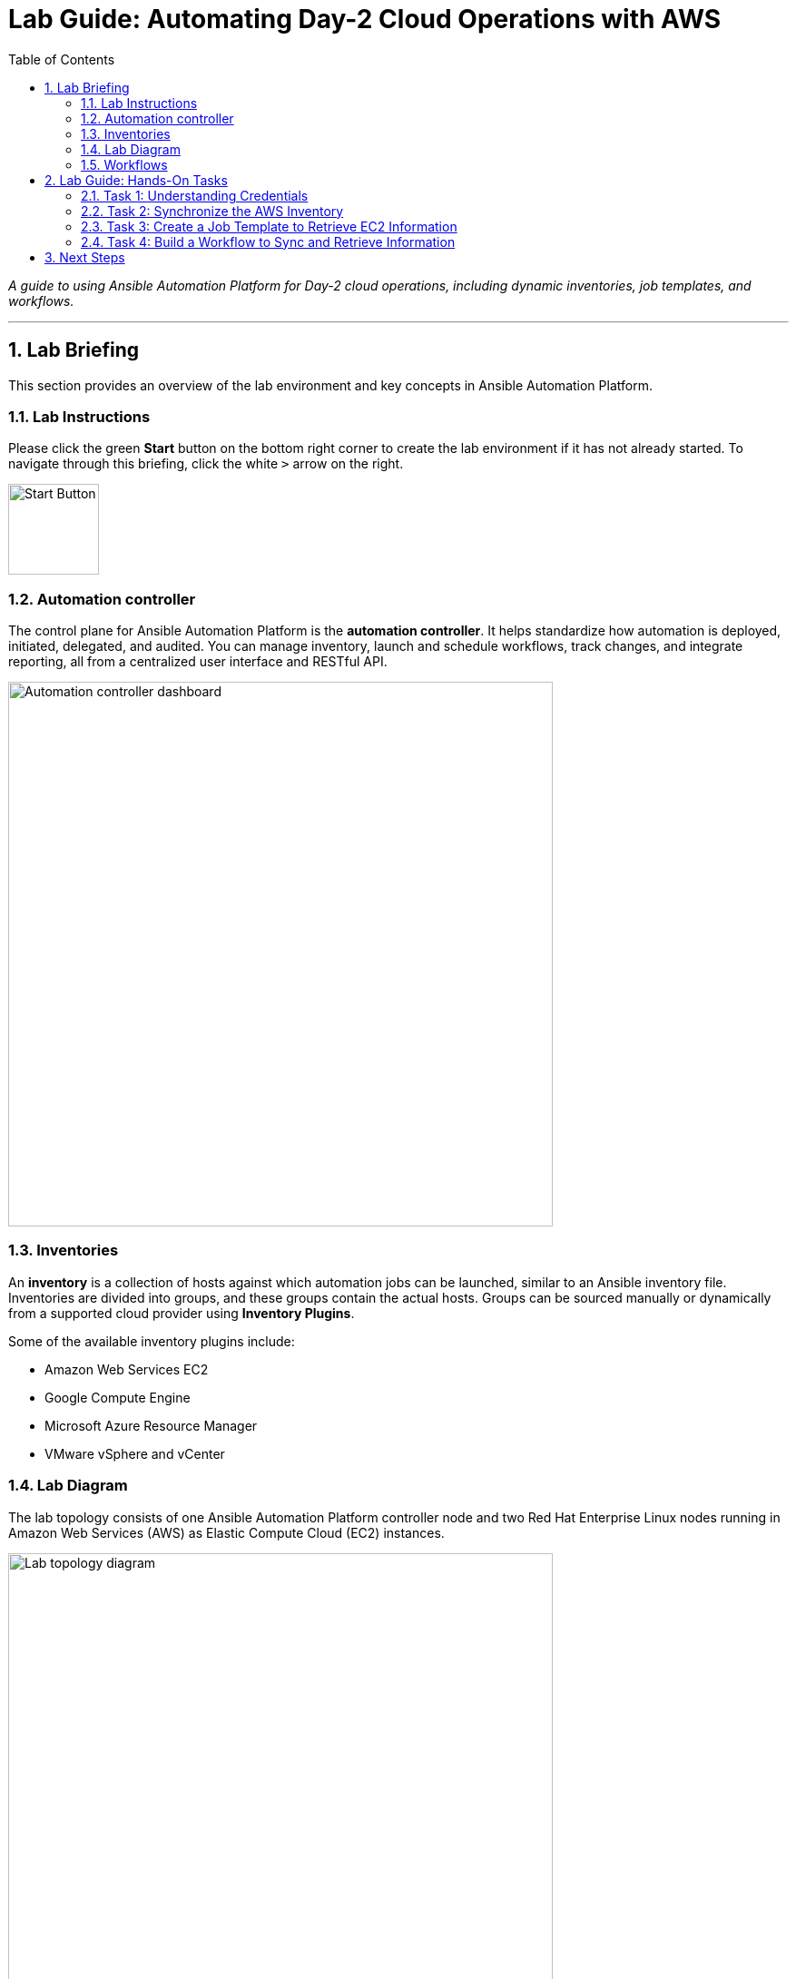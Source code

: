 = Lab Guide: Automating Day-2 Cloud Operations with AWS
:toc:
:toc-title: Table of Contents
:sectnums:
:icons: font

_A guide to using Ansible Automation Platform for Day-2 cloud operations, including dynamic inventories, job templates, and workflows._

---

== Lab Briefing

This section provides an overview of the lab environment and key concepts in Ansible Automation Platform.

=== Lab Instructions

Please click the green **Start** button on the bottom right corner to create the lab environment if it has not already started. To navigate through this briefing, click the white `>` arrow on the right.

image:https://github.com/IPvSean/pictures_for_github/blob/master/start_button.png?raw=true[Start Button, 100, opts="border"]

=== Automation controller

The control plane for Ansible Automation Platform is the **automation controller**. It helps standardize how automation is deployed, initiated, delegated, and audited. You can manage inventory, launch and schedule workflows, track changes, and integrate reporting, all from a centralized user interface and RESTful API.

image:https://github.com/IPvSean/pictures_for_github/blob/master/automation_controller.png?raw=true[Automation controller dashboard, 600, opts="border"]

=== Inventories

An **inventory** is a collection of hosts against which automation jobs can be launched, similar to an Ansible inventory file. Inventories are divided into groups, and these groups contain the actual hosts. Groups can be sourced manually or dynamically from a supported cloud provider using **Inventory Plugins**.

Some of the available inventory plugins include:

* Amazon Web Services EC2
* Google Compute Engine
* Microsoft Azure Resource Manager
* VMware vSphere and vCenter

=== Lab Diagram

The lab topology consists of one Ansible Automation Platform controller node and two Red Hat Enterprise Linux nodes running in Amazon Web Services (AWS) as Elastic Compute Cloud (EC2) instances.

image:https://github.com/IPvSean/pictures_for_github/blob/master/aws-diagram.png?raw=true[Lab topology diagram, 600, opts="border"]

=== Workflows

**Workflows** allow you to configure a sequence of disparate job templates that can be chained together. They can share inventory and permissions or use different ones, enabling you to build complex, multi-step automation processes.

image::https://github.com/HichamMourad/awsops25/blob/master/images/wf1.png?raw=true[Example of a workflow diagram, 900, opts="border"]

You can link:https://docs.redhat.com/en/documentation/red_hat_ansible_automation_platform/2.5/html/using_automation_execution/controller-workflow-job-templates#controller-workflow-job-templates[read more about workflows in the documentation].

This concludes your lab briefing.

---

== Lab Guide: Hands-On Tasks

*Estimated time to complete: 15 minutes*

Welcome to the `Ansible Hybrid Cloud Automation - Cloud Operations lab`. In this first challenge, you will learn about the pre-configured Dynamic Inventory for this lab and how it uses tags to identify resources.

=== Task 1: Understanding Credentials

First, you will log in and examine the pre-configured credentials for this lab.

. **Navigate to the Automation Controller UI.**
+
Click on the **Automation Controller** tab at the top of your lab window.

. **Log in with the provided credentials.**
+
[cols="1,2a"]
|===
| Username | `admin`
| Password | `ansible123!`
|===

. **Examine the pre-configured credentials.**
+
In this lab, we use two different credentials:
+
* **RHEL on AWS - SSH KEY:** An SSH key for connecting to the RHEL hosts.
* **AWS_Credential:** An AWS credential for performing actions on the cloud.
+
To view them, navigate to **Automation Execution** → **Infrastructure** → **Credentials** in the left navigation menu.

NOTE: Credential keys are encrypted. Once entered into the automation controller, no one, including administrators, can view the sensitive values.

=== Task 2: Synchronize the AWS Inventory

Next, you will synchronize the dynamic inventory to ensure the automation controller has the latest host information from AWS.

. **Navigate to the Inventories menu.**
+
In the left navigation menu, go to **Automation Execution** → **Infrastructure** → **Inventories**.

. **Select the AWS Inventory.**
+
Click on the inventory named `AWS Inventory`.

. **Synchronize the inventory source.**
+
Select the **Sources** tab and click the **Sync** button (the icon with two circling arrows). This will update the host list from AWS.

. **View the updated hosts.**
+
Wait for the synchronization job status to show **Success**, then click on the **Hosts** tab to view the discovered EC2 instances.

=== Task 3: Create a Job Template to Retrieve EC2 Information

Now, you will create a job template to run a playbook that gathers and displays information about your EC2 instances.

. **Navigate to the Templates page.**
+
In the left navigation menu, go to **Automation Execution** → **Templates**.

. **Initiate the creation of a new job template.**
+
Click the **Create template** button, then select **Create job template**.
+
image:https://github.com/HichamMourad/awsops25/blob/master/images/create_templates.png?raw=true[Create a new job template, 600, opts="border"]

. **Enter the job template details.**
+
Fill out the form with the following information:
+
[cols="1,1"]
|===
| Parameter | Value
| Name | `Retrieve EC2 information`
| Inventory | `AWS Inventory`
| Project | `AWS Demo Project`
| Playbook | `playbooks/lab2-ec2-info.yml`
| Credentials | `AWS_Credential`
|===
+
TIP: To select the `AWS_Credential`, you may need to first filter the *Credential Type* to `Amazon Web Services`.

. **Save and launch the job template.**
+
Scroll to the bottom, click **Save**, and then **Launch** the template. Observe the output of the job run.

NOTE: In a highly dynamic environment, the AWS inventory can change often. It's important to trigger an inventory synchronization before running jobs that rely on that inventory. We will address this in the next task.

=== Task 4: Build a Workflow to Sync and Retrieve Information

To ensure you are always working with the latest inventory, you will create a workflow that first syncs the AWS inventory and then runs the job template to retrieve EC2 information.

. **Navigate to the Templates page and initiate workflow creation.**
+
Go to **Automation Execution** → **Templates**, click the **Create template** button, and select **Create workflow job template**.
+
image:https://github.com/HichamMourad/awsops25/blob/master/images/create_templates.png?raw=true[Create a new workflow job template, 600, opts="border"]

. **Enter the workflow details.**
+
[cols="1,1"]
|===
| Parameter | Value
| Name | `WORKFLOW - Retrieve EC2 information`
| Inventory | `AWS Inventory`
|===
+
Click **Create workflow job template**. The Workflow Visualizer will open.

. **Add the first node (Inventory Sync).**
+
Click the **Start** button. In the *Add Node* dialog, configure the first step:
+
--
a. **Node Type:** Select `Inventory Source Sync`.
b. **Inventory Source:** Select `AWS Source`.
c. Click **Next**, then **Save**.
--

. **Add the second node (Job Template).**
+
Hover over the `AWS Source` node you just created, click the **+** icon, and select *Add node*. Configure it as follows:
+
--
a. **Run type:** Ensure `On Success` is selected.
b. **Node Type:** This should default to `Job Template`.
c. **Job Template:** Select `Retrieve EC2 information`.
d. Click **Next**, then **Save**.
--

. **Save and launch the workflow.**
+
In the top right corner of the Visualizer, click **Save**. Then, navigate back to the **Templates** page and launch the `WORKFLOW - Retrieve EC2 information` template.

This workflow ensures your inventory is always up-to-date before you attempt to gather information from it.

---

== Next Steps

You have successfully completed this lab. Press the `Next` button in your lab environment to proceed to the next challenge.
